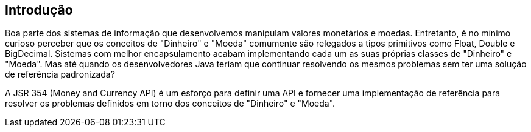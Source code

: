 
== Introdução

Boa parte dos sistemas de informação que desenvolvemos manipulam valores monetários e moedas. Entretanto, é no mínimo curioso perceber que os conceitos de "Dinheiro" e "Moeda" comumente são relegados a tipos primitivos como Float, Double e BigDecimal. Sistemas com melhor encapsulamento acabam implementando cada um as suas próprias classes de "Dinheiro" e "Moeda". Mas até quando os desenvolvedores Java teriam que continuar resolvendo os mesmos problemas sem ter uma solução de referência padronizada?

A JSR 354 (Money and Currency API) é um esforço para definir uma API e fornecer uma implementação de referência para resolver os problemas definidos em torno dos conceitos de "Dinheiro" e "Moeda".